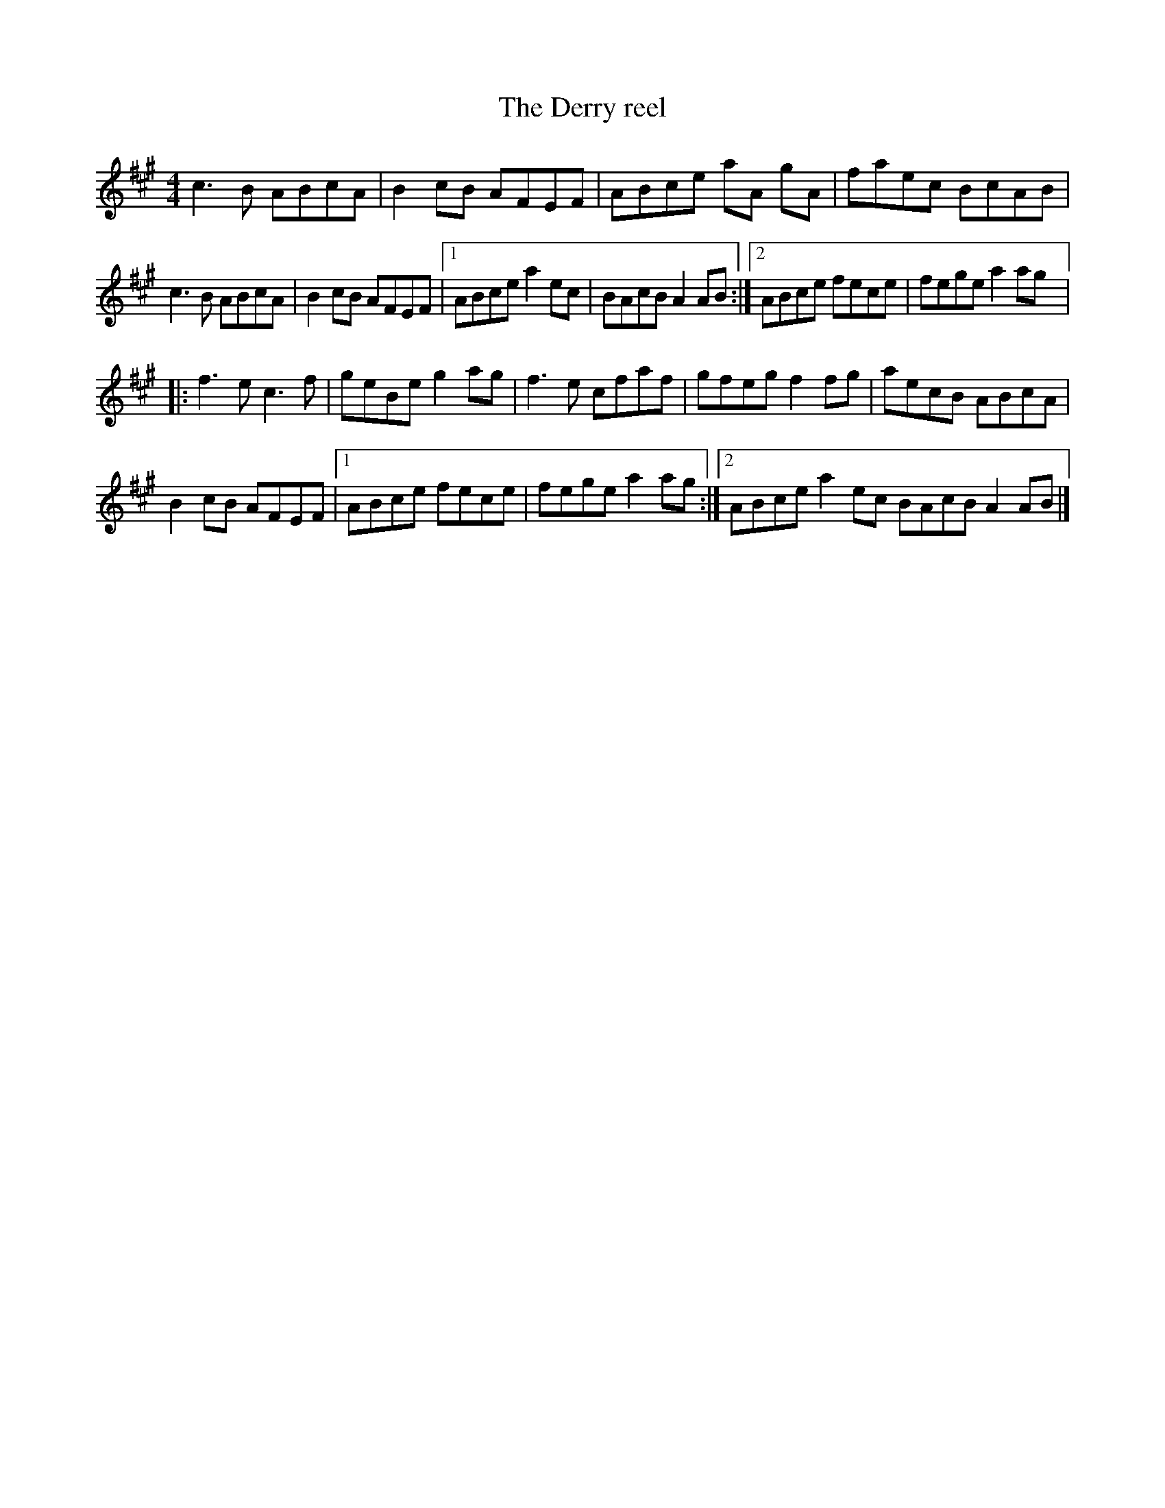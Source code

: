 X:160
T:The Derry reel
R:reel
M:4/4
L:1/8
K:A
c3 B ABcA | B2 cB AFEF | ABce aA gA | faec BcAB |
c3 B ABcA | B2 cB AFEF |1 ABce a2ec | BAcB A2 AB :|2  ABce fece | fege a2 ag |:
f3e c3f | geBe g2ag | f3e cfaf | gfeg f2fg | aecB ABcA |
B2cB AFEF |1 ABce fece | fege a2 ag :|2 ABce a2 ec BAcB A2 AB |]
